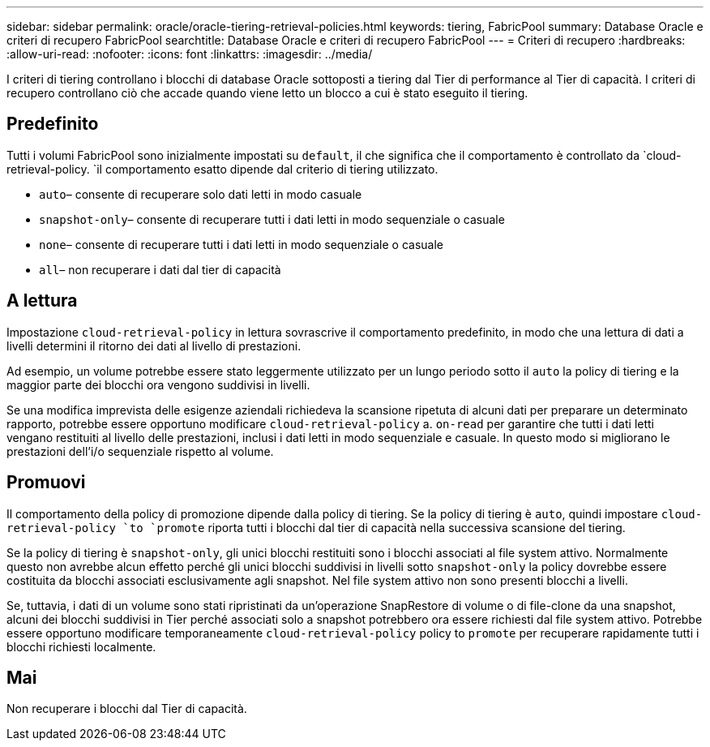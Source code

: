 ---
sidebar: sidebar 
permalink: oracle/oracle-tiering-retrieval-policies.html 
keywords: tiering, FabricPool 
summary: Database Oracle e criteri di recupero FabricPool 
searchtitle: Database Oracle e criteri di recupero FabricPool 
---
= Criteri di recupero
:hardbreaks:
:allow-uri-read: 
:nofooter: 
:icons: font
:linkattrs: 
:imagesdir: ../media/


[role="lead"]
I criteri di tiering controllano i blocchi di database Oracle sottoposti a tiering dal Tier di performance al Tier di capacità. I criteri di recupero controllano ciò che accade quando viene letto un blocco a cui è stato eseguito il tiering.



== Predefinito

Tutti i volumi FabricPool sono inizialmente impostati su `default`, il che significa che il comportamento è controllato da `cloud-retrieval-policy. `il comportamento esatto dipende dal criterio di tiering utilizzato.

* `auto`– consente di recuperare solo dati letti in modo casuale
* `snapshot-only`– consente di recuperare tutti i dati letti in modo sequenziale o casuale
* `none`– consente di recuperare tutti i dati letti in modo sequenziale o casuale
* `all`– non recuperare i dati dal tier di capacità




== A lettura

Impostazione `cloud-retrieval-policy` in lettura sovrascrive il comportamento predefinito, in modo che una lettura di dati a livelli determini il ritorno dei dati al livello di prestazioni.

Ad esempio, un volume potrebbe essere stato leggermente utilizzato per un lungo periodo sotto il `auto` la policy di tiering e la maggior parte dei blocchi ora vengono suddivisi in livelli.

Se una modifica imprevista delle esigenze aziendali richiedeva la scansione ripetuta di alcuni dati per preparare un determinato rapporto, potrebbe essere opportuno modificare `cloud-retrieval-policy` a. `on-read` per garantire che tutti i dati letti vengano restituiti al livello delle prestazioni, inclusi i dati letti in modo sequenziale e casuale. In questo modo si migliorano le prestazioni dell'i/o sequenziale rispetto al volume.



== Promuovi

Il comportamento della policy di promozione dipende dalla policy di tiering. Se la policy di tiering è `auto`, quindi impostare `cloud-retrieval-policy `to `promote` riporta tutti i blocchi dal tier di capacità nella successiva scansione del tiering.

Se la policy di tiering è `snapshot-only`, gli unici blocchi restituiti sono i blocchi associati al file system attivo. Normalmente questo non avrebbe alcun effetto perché gli unici blocchi suddivisi in livelli sotto `snapshot-only` la policy dovrebbe essere costituita da blocchi associati esclusivamente agli snapshot. Nel file system attivo non sono presenti blocchi a livelli.

Se, tuttavia, i dati di un volume sono stati ripristinati da un'operazione SnapRestore di volume o di file-clone da una snapshot, alcuni dei blocchi suddivisi in Tier perché associati solo a snapshot potrebbero ora essere richiesti dal file system attivo. Potrebbe essere opportuno modificare temporaneamente `cloud-retrieval-policy` policy to `promote` per recuperare rapidamente tutti i blocchi richiesti localmente.



== Mai

Non recuperare i blocchi dal Tier di capacità.
